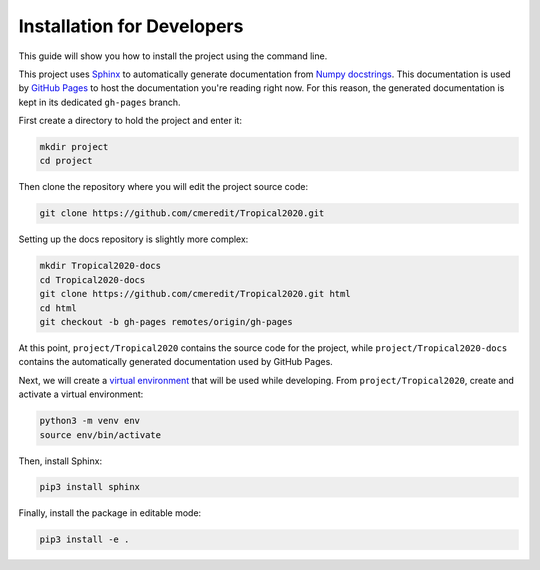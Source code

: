 .. _dev-install:

Installation for Developers
===========================

This guide will show you how to install the project using the command line.

This project uses `Sphinx <https://www.sphinx-doc.org/en/master/>`_ to automatically generate documentation from
`Numpy docstrings <https://numpydoc.readthedocs.io/en/latest/format.html#docstring-standard>`_. This documentation
is used by `GitHub Pages <https://pages.github.com/>`_ to host the documentation you're reading right now. For this
reason, the generated documentation is kept in its dedicated ``gh-pages`` branch.

First create a directory to hold the project and enter it:

.. code-block:: none

    mkdir project
    cd project

Then clone the repository where you will edit the project source code:

.. code-block:: none

    git clone https://github.com/cmeredit/Tropical2020.git

Setting up the docs repository is slightly more complex:

.. code-block:: none

    mkdir Tropical2020-docs
    cd Tropical2020-docs
    git clone https://github.com/cmeredit/Tropical2020.git html
    cd html
    git checkout -b gh-pages remotes/origin/gh-pages

At this point, ``project/Tropical2020`` contains the source code for the project, while ``project/Tropical2020-docs``
contains the automatically generated documentation used by GitHub Pages.

Next, we will create a `virtual environment <https://docs.python.org/3/tutorial/venv.html>`_ that will be used while
developing. From ``project/Tropical2020``, create and activate a virtual environment:

.. code-block:: none

    python3 -m venv env
    source env/bin/activate

Then, install Sphinx:

.. code-block:: none

    pip3 install sphinx

Finally, install the package in editable mode:

.. code-block:: none

    pip3 install -e .


